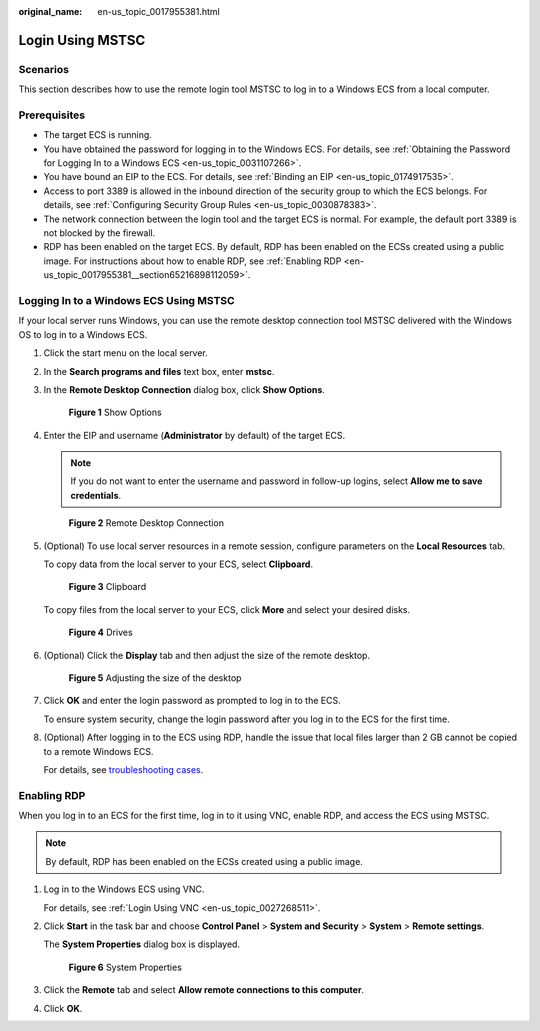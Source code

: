 :original_name: en-us_topic_0017955381.html

.. _en-us_topic_0017955381:

Login Using MSTSC
=================

Scenarios
---------

This section describes how to use the remote login tool MSTSC to log in to a Windows ECS from a local computer.

Prerequisites
-------------

-  The target ECS is running.
-  You have obtained the password for logging in to the Windows ECS. For details, see :ref:`Obtaining the Password for Logging In to a Windows ECS <en-us_topic_0031107266>`.
-  You have bound an EIP to the ECS. For details, see :ref:`Binding an EIP <en-us_topic_0174917535>`.

-  Access to port 3389 is allowed in the inbound direction of the security group to which the ECS belongs. For details, see :ref:`Configuring Security Group Rules <en-us_topic_0030878383>`.
-  The network connection between the login tool and the target ECS is normal. For example, the default port 3389 is not blocked by the firewall.
-  RDP has been enabled on the target ECS. By default, RDP has been enabled on the ECSs created using a public image. For instructions about how to enable RDP, see :ref:`Enabling RDP <en-us_topic_0017955381__section65216898112059>`.

Logging In to a Windows ECS Using MSTSC
---------------------------------------

If your local server runs Windows, you can use the remote desktop connection tool MSTSC delivered with the Windows OS to log in to a Windows ECS.

#. Click the start menu on the local server.

#. In the **Search programs and files** text box, enter **mstsc**.

#. In the **Remote Desktop Connection** dialog box, click **Show Options**.

   .. _en-us_topic_0017955381__en-us_topic_0027290684_fig22996848191913:

   .. figure:: /_static/images/en-us_image_0295941039.png
      :alt: **Figure 1** Show Options


      **Figure 1** Show Options

#. Enter the EIP and username (**Administrator** by default) of the target ECS.

   .. note::

      If you do not want to enter the username and password in follow-up logins, select **Allow me to save credentials**.

   .. _en-us_topic_0017955381__fig61897111106:

   .. figure:: /_static/images/en-us_image_0295941040.png
      :alt: **Figure 2** Remote Desktop Connection


      **Figure 2** Remote Desktop Connection

#. (Optional) To use local server resources in a remote session, configure parameters on the **Local Resources** tab.

   To copy data from the local server to your ECS, select **Clipboard**.

   .. _en-us_topic_0017955381__fig5308424112111:

   .. figure:: /_static/images/en-us_image_0295941041.png
      :alt: **Figure 3** Clipboard


      **Figure 3** Clipboard

   To copy files from the local server to your ECS, click **More** and select your desired disks.

   .. _en-us_topic_0017955381__fig2016145215213:

   .. figure:: /_static/images/en-us_image_0295940977.png
      :alt: **Figure 4** Drives


      **Figure 4** Drives

#. (Optional) Click the **Display** tab and then adjust the size of the remote desktop.

   .. _en-us_topic_0017955381__fig45767599405:

   .. figure:: /_static/images/en-us_image_0295940978.png
      :alt: **Figure 5** Adjusting the size of the desktop


      **Figure 5** Adjusting the size of the desktop

#. Click **OK** and enter the login password as prompted to log in to the ECS.

   To ensure system security, change the login password after you log in to the ECS for the first time.

#. (Optional) After logging in to the ECS using RDP, handle the issue that local files larger than 2 GB cannot be copied to a remote Windows ECS.

   For details, see `troubleshooting cases <https://support.microsoft.com/en-us/help/2258090/copying-files-larger-than-2-gb-over-a-remote-desktop-services-or-termi>`__.

.. _en-us_topic_0017955381__section65216898112059:

Enabling RDP
------------

When you log in to an ECS for the first time, log in to it using VNC, enable RDP, and access the ECS using MSTSC.

.. note::

   By default, RDP has been enabled on the ECSs created using a public image.

#. Log in to the Windows ECS using VNC.

   For details, see :ref:`Login Using VNC <en-us_topic_0027268511>`.

#. Click **Start** in the task bar and choose **Control Panel** > **System and Security** > **System** > **Remote settings**.

   The **System Properties** dialog box is displayed.

   .. _en-us_topic_0017955381__fig276023113838:

   .. figure:: /_static/images/en-us_image_0049287308.png
      :alt: **Figure 6** System Properties


      **Figure 6** System Properties

#. Click the **Remote** tab and select **Allow remote connections to this computer**.

#. Click **OK**.
